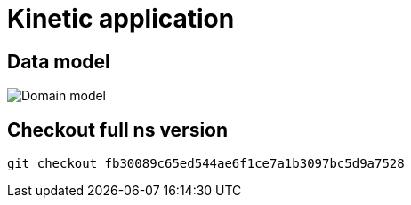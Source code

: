 = Kinetic application

== Data model

image::images/domain.model.png[Domain model]


== Checkout full ns version

 git checkout fb30089c65ed544ae6f1ce7a1b3097bc5d9a7528
